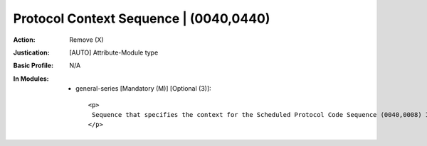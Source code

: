 ---------------------------------------
Protocol Context Sequence | (0040,0440)
---------------------------------------
:Action: Remove (X)
:Justication: [AUTO] Attribute-Module type
:Basic Profile: N/A
:In Modules:
   - general-series [Mandatory (M)] [Optional (3)]::

       <p>
        Sequence that specifies the context for the Scheduled Protocol Code Sequence (0040,0008) Item. One or more Items are permitted in this Sequence.
       </p>
